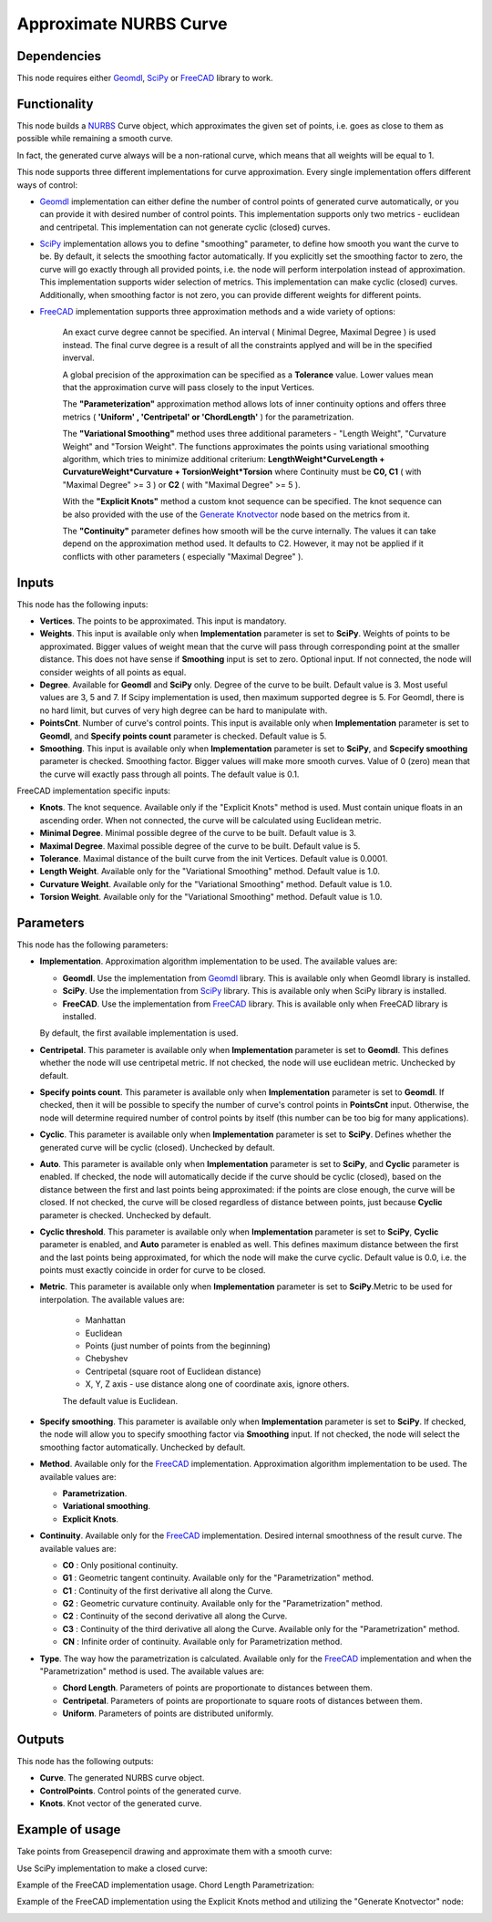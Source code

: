 Approximate NURBS Curve
=======================

Dependencies
------------

This node requires either Geomdl_, SciPy_ or FreeCAD_ library to work.

.. _Geomdl: https://onurraufbingol.com/NURBS-Python/
.. _SciPy: https://scipy.org/
.. _FreeCAD: https://www.freecad.org/

Functionality
-------------

This node builds a NURBS_ Curve object, which approximates the given set of
points, i.e. goes as close to them as possible while remaining a smooth curve.

In fact, the generated curve always will be a non-rational curve, which means
that all weights will be equal to 1.

This node supports three different implementations for curve approximation.
Every single implementation offers different ways of control:

* Geomdl_ implementation can either define the number of control points of
  generated curve automatically, or you can provide it with desired number of
  control points. This implementation supports only two metrics - euclidean and
  centripetal. This implementation can not generate cyclic (closed) curves.
* SciPy_ implementation allows you to define "smoothing" parameter, to define
  how smooth you want the curve to be. By default, it selects the smoothing
  factor automatically. If you explicitly set the smoothing factor to zero, the
  curve will go exactly through all provided points, i.e. the node will perform
  interpolation instead of approximation. This implementation supports wider
  selection of metrics. This implementation can make cyclic (closed) curves.
  Additionally, when smoothing factor is not zero, you can provide different
  weights for different points.
* FreeCAD_ implementation supports three approximation methods and a wide variety of options:
   
   An exact curve degree cannot be specified. An interval ( Minimal Degree, Maximal Degree ) is used instead.
   The final curve degree is a result of all the constraints applyed and will be in the specified inverval.
   
   A global precision of the approximation can be specified as a **Tolerance** value.
   Lower values mean that the approximation curve will pass closely to the input Vertices.
   
   The **"Parameterization"** approximation method allows lots of inner continuity options   
   and offers three metrics ( **'Uniform' , 'Centripetal' or 'ChordLength'** ) for the parametrization.
   
   The **"Variational Smoothing"** method uses three additional parameters - "Length Weight",
   "Curvature Weight" and "Torsion Weight". The functions approximates the points using variational
   smoothing algorithm, which tries to minimize additional criterium:
   **LengthWeight*CurveLength + CurvatureWeight*Curvature + TorsionWeight*Torsion**
   where Continuity must be **C0, C1** ( with "Maximal Degree" >= 3 ) or
   **C2** ( with "Maximal Degree" >= 5 ).
   
   With the **"Explicit Knots"** method a custom knot sequence can be specified. The knot sequence can be
   also provided with the use of the `Generate Knotvector <https://nortikin.github.io/sverchok/docs/nodes/curve/generate_knotvector.html>`_ node based on the metrics from it.
   
   The **"Continuity"** parameter defines how smooth will be the curve internally.
   The values it can take depend on the approximation method used. It defaults to C2.
   However, it may not be applied if it conflicts with other parameters ( especially "Maximal Degree" ).


.. _NURBS: https://en.wikipedia.org/wiki/Non-uniform_rational_B-spline
.. _"Generate Knotvector": https://nortikin.github.io/sverchok/docs/nodes/curve/generate_knotvector.html

Inputs
------

This node has the following inputs:

* **Vertices**. The points to be approximated. This input is mandatory.
* **Weights**. This input is available only when **Implementation** parameter
  is set to **SciPy**. Weights of points to be approximated. Bigger values of
  weight mean that the curve will pass through corresponding point at the
  smaller distance. This does not have sense if **Smoothing** input is set to
  zero. Optional input. If not connected, the node will consider weights of all
  points as equal.
* **Degree**. Available for **Geomdl** and **SciPy** only. Degree of the curve to be built. 
  Default value is 3. Most useful values are 3, 5 and 7. 
  If Scipy implementation is used, then maximum supported degree is 5. 
  For Geomdl, there is no hard limit, but curves of very high degree can be hard to manipulate with.
* **PointsCnt**. Number of curve's control points. This input is available only
  when **Implementation** parameter is set to **Geomdl**, and **Specify points
  count** parameter is checked. Default value is 5.
* **Smoothing**. This input is available only when **Implementation** parameter
  is set to **SciPy**, and **Scpecify smoothing** parameter is checked.
  Smoothing factor. Bigger values will make more smooth curves. Value of 0
  (zero) mean that the curve will exactly pass through all points. The default
  value is 0.1.

FreeCAD implementation specific inputs:

* **Knots**. The knot sequence. Available only if the "Explicit Knots" method is used.
  Must contain unique floats in an ascending order. When not connected, the curve will be
  calculated using Euclidean metric.
* **Minimal Degree**. Minimal possible degree of the curve to be built. 
  Default value is 3.
* **Maximal Degree**. Maximal possible degree of the curve to be built. 
  Default value is 5.
* **Tolerance**. Maximal distance of the built curve from the init Vertices.
  Default value is 0.0001.
  
* **Length Weight**. Available only for the "Variational Smoothing" method. 
  Default value is 1.0.
* **Curvature Weight**. Available only for the "Variational Smoothing" method. 
  Default value is 1.0.
* **Torsion Weight**. Available only for the "Variational Smoothing" method. 
  Default value is 1.0.


Parameters
----------

This node has the following parameters:

* **Implementation**. Approximation algorithm implementation to be used. The available values are:

  * **Geomdl**. Use the implementation from Geomdl_ library. This is available only when Geomdl library is installed.
  * **SciPy**. Use the implementation from SciPy_ library. This is available only when SciPy library is installed.
  * **FreeCAD**. Use the implementation from FreeCAD_ library. This is available only when FreeCAD library is installed.

  By default, the first available implementation is used.

* **Centripetal**. This parameter is available only when **Implementation**
  parameter is set to **Geomdl**. This defines whether the node will use
  centripetal metric. If not checked, the node will use euclidean metric.
  Unchecked by default.
* **Specify points count**. This parameter is available only when
  **Implementation** parameter is set to **Geomdl**. If checked, then it will
  be possible to specify the number of curve's control points in **PointsCnt**
  input. Otherwise, the node will determine required number of control points
  by itself (this number can be too big for many applications).
* **Cyclic**. This parameter is available only when **Implementation**
  parameter is set to **SciPy**. Defines whether the generated curve will be
  cyclic (closed). Unchecked by default.
* **Auto**. This parameter is available only when **Implementation** parameter
  is set to **SciPy**, and **Cyclic** parameter is enabled. If checked, the
  node will automatically decide if the curve should be cyclic (closed), based
  on the distance between the first and last points being approximated: if the
  points are close enough, the curve will be closed. If not checked, the curve
  will be closed regardless of distance between points, just because **Cyclic**
  parameter is checked. Unchecked by default.
* **Cyclic threshold**. This parameter is available only when
  **Implementation** parameter is set to **SciPy**, **Cyclic** parameter is
  enabled, and **Auto** parameter is enabled as well. This defines maximum
  distance between the first and the last points being approximated, for which
  the node will make the curve cyclic. Default value is 0.0, i.e. the points
  must exactly coincide in order for curve to be closed.
* **Metric**. This parameter is available only when **Implementation**
  parameter is set to **SciPy**.Metric to be used for interpolation. The
  available values are:

   * Manhattan
   * Euclidean
   * Points (just number of points from the beginning)
   * Chebyshev
   * Centripetal (square root of Euclidean distance)
   * X, Y, Z axis - use distance along one of coordinate axis, ignore others.

   The default value is Euclidean.

* **Specify smoothing**. This parameter is available only when
  **Implementation** parameter is set to **SciPy**. If checked, the node will
  allow you to specify smoothing factor via **Smoothing** input. If not
  checked, the node will select the smoothing factor automatically. Unchecked
  by default.
  
* **Method**. Available only for the FreeCAD_ implementation. Approximation algorithm implementation to be used. The available values are:

  * **Parametrization**.
  * **Variational smoothing**.
  * **Explicit Knots**.

* **Continuity**. Available only for the FreeCAD_ implementation. Desired internal smoothness of the result curve. The available values are:

  * **C0** : Only positional continuity.
  * **G1** : Geometric tangent continuity. Available only for the "Parametrization" method.
  * **C1** : Continuity of the first derivative all along the Curve.
  * **G2** : Geometric curvature continuity. Available only for the "Parametrization" method.
  * **C2** : Continuity of the second derivative all along the Curve.
  * **C3** : Continuity of the third derivative all along the Curve. Available only for the "Parametrization" method.
  * **CN** : Infinite order of continuity. Available only for Parametrization method.
  
* **Type**. The way how the parametrization is calculated. Available only for the FreeCAD_ implementation and when the "Parametrization" method is used. The available values are:

  * **Chord Length**. Parameters of points are proportionate to distances between them.
  * **Centripetal**. Parameters of points are proportionate to square roots of distances between them.
  * **Uniform**. Parameters of points are distributed uniformly.


Outputs
-------

This node has the following outputs:

* **Curve**. The generated NURBS curve object.
* **ControlPoints**. Control points of the generated curve.
* **Knots**. Knot vector of the generated curve.

Example of usage
----------------

Take points from Greasepencil drawing and approximate them with a smooth curve:

.. image:: https://user-images.githubusercontent.com/284644/74363000-7becef00-4deb-11ea-9963-e864dc3a3599.png

Use SciPy implementation to make a closed curve:

.. image:: https://user-images.githubusercontent.com/284644/101246890-d61ebe00-3737-11eb-942d-c31e02bf3c3d.png

Example of the FreeCAD implementation usage. Chord Length Parametrization:

.. image:: https://user-images.githubusercontent.com/66558924/214577636-6d91c682-1225-45cd-85ba-350fa110755f.jpg

Example of the FreeCAD implementation using the Explicit Knots method and utilizing the "Generate Knotvector" node:

.. image:: https://user-images.githubusercontent.com/66558924/214834736-5aecc4e0-902b-4c76-9135-9d9dbbac6d1c.jpg

